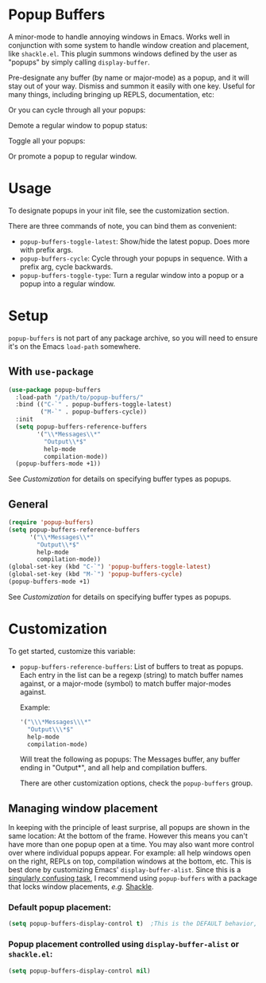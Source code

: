 * Popup Buffers

A minor-mode to handle annoying windows in Emacs. Works well in conjunction with
some system to handle window creation and placement, like =shackle.el=. This
plugin summons windows defined by the user as "popups" by simply calling
=display-buffer=.

Pre-designate any buffer (by name or major-mode) as a popup, and it will stay out of your way.  Dismiss and summon it easily with one key. Useful for many things, including bringing up REPLS, documentation, etc:
#+ATTR_ORG: :width 500
#+ATTR_HTML: :width 500px
[[file:images/popup-buffers-toggle-latest.gif]]

Or you can cycle through all your popups:
#+ATTR_ORG: :width 500
#+ATTR_HTML: :width 500px
[[file:images/popup-buffers-cycle.gif]]

Demote a regular window to popup status:
#+ATTR_ORG: :width 500
#+ATTR_HTML: :width 500px
[[file:images/popup-buffers-demote.gif]]

Toggle all your popups:
#+ATTR_ORG: :width 500
#+ATTR_HTML: :width 500px
[[file:images/popup-buffers-toggle-all.gif]]

Or promote a popup to regular window.

* Usage
To designate popups in your init file, see the customization section.

There are three commands of note, you can bind them as convenient:

- =popup-buffers-toggle-latest=: Show/hide the latest popup. Does more with prefix args.
- =popup-buffers-cycle=: Cycle through your popups in sequence. With a prefix arg, cycle backwards.
- =popup-buffers-toggle-type=: Turn a regular window into a popup or a popup into a regular window.
  
* Setup 
=popup-buffers= is not part of any package archive, so you will need to ensure it's on the Emacs =load-path= somewhere.
** With =use-package=
#+BEGIN_SRC emacs-lisp
    (use-package popup-buffers
      :load-path "/path/to/popup-buffers/"                                   
      :bind (("C-`" . popup-buffers-toggle-latest)
             ("M-`" . popup-buffers-cycle))
      :init
      (setq popup-buffers-reference-buffers
            '("\\*Messages\\*"
              "Output\\*$"
              help-mode
              compilation-mode))
      (popup-buffers-mode +1))
#+END_SRC
See [[*Customization][Customization]] for details on specifying buffer types as popups.

** General
#+BEGIN_SRC emacs-lisp
  (require 'popup-buffers)
  (setq popup-buffers-reference-buffers
        '("\\*Messages\\*"
          "Output\\*$"
          help-mode
          compilation-mode))
  (global-set-key (kbd "C-`") 'popup-buffers-toggle-latest)  
  (global-set-key (kbd "M-`") 'popup-buffers-cycle)  
  (popup-buffers-mode +1)
#+END_SRC
See [[*Customization][Customization]] for details on specifying buffer types as popups.

* Customization
:PROPERTIES:
:ID:       ce27af55-91a5-4549-97ac-d7f2c0aa9019
:END:
To get started, customize this variable:

- =popup-buffers-reference-buffers=: List of buffers to treat as popups. Each entry in the list can be a regexp (string) to match buffer names against, or a major-mode (symbol) to match buffer major-modes against.

  Example: 

  #+BEGIN_SRC emacs-lisp
    '("\\\*Messages\\\*"
      "Output\\\*$"
      help-mode
      compilation-mode)
  #+END_SRC

  Will treat the following as popups: The Messages buffer, any buffer ending in "Output*", and all help and compilation buffers.

  There are other customization options, check the =popup-buffers= group.

**  Managing window placement
In keeping with the principle of least surprise, all popups are shown in the same location: At the bottom of the frame. However this means you can't have more than one popup open at a time. You may also want more control over where individual popups appear. For example: all help windows open on the right, REPLs on top, compilation windows at the bottom, etc. This is best done by customizing Emacs' =display-buffer-alist=. Since this is a [[https://www.gnu.org/software/emacs/manual/html_node/elisp/The-Zen-of-Buffer-Display.html#The-Zen-of-Buffer-Display][singularly confusing task]], I recommend using =popup-buffers= with a package that locks window placements, /e.g./ [[https://depp.brause.cc/shackle/][Shackle]].

*** Default popup placement:
#+begin_src emacs-lisp
  (setq popup-buffers-display-control t)  ;This is the DEFAULT behavior, you don't need this
#+end_src

*** Popup placement controlled using =display-buffer-alist= or =shackle.el=:
#+begin_src emacs-lisp
  (setq popup-buffers-display-control nil)
#+end_src
